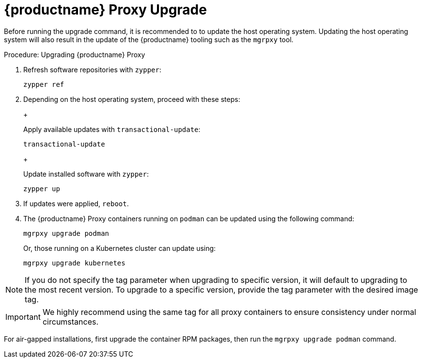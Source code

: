 = {productname} Proxy Upgrade

Before running the upgrade command, it is recommended to to update the host operating system.
Updating the host operating system will also result in the update of the {productname} tooling such as the [literal]``mgrpxy`` tool.

.Procedure: Upgrading {productname} Proxy

. Refresh software repositories with [command]``zypper``:

+

[source,shell]
----
zypper ref
----

. Depending on the host operating system, proceed with these steps:

+

ifeval::[{mlm-content} == true]
For a transactional system such as {sl-micro}: ::
endif::[]

ifeval::[{uyuni-content} == true]
For a transactional system such as {leapmicro}: ::
endif::[]

+

--

Apply available updates with [command]``transactional-update``:

[source,shell]
----
transactional-update
----

--

+

ifeval::[{mlm-content} == true]
For {sles}: ::
endif::[]

ifeval::[{uyuni-content} == true]
For {leap}: ::
endif::[]

+

--

Update installed software with [command]``zypper``:

[source,shell]
----
zypper up
----

--

+

// FIXME / question
// Or rebooting only on SL Micro after transactional-update? If yes, I'll
// move it there.
+
. If updates were applied, [literal]``reboot``.

. The {productname} Proxy containers running on [literal]``podman`` can be updated using the following command:

+

[source,shell]
----
mgrpxy upgrade podman
----

+

Or, those running on a Kubernetes cluster can update using:

+

[source,shell]
----
mgrpxy upgrade kubernetes
----

[NOTE]
====
If you do not specify the tag parameter when upgrading to specific version, it will default to upgrading to the most recent version.
To upgrade to a specific version, provide the tag parameter with the desired image tag.
====

[IMPORTANT]
====

ifeval::[{mlm-content} == true]
While there is an option to upgrade a specific container using its specific tag, this feature is intended for applying PTFs only.
endif::[]

We highly recommend using the same tag for all proxy containers to ensure consistency under normal circumstances.
====

For air-gapped installations, first upgrade the container RPM packages, then run the [command]``mgrpxy upgrade podman`` command.
